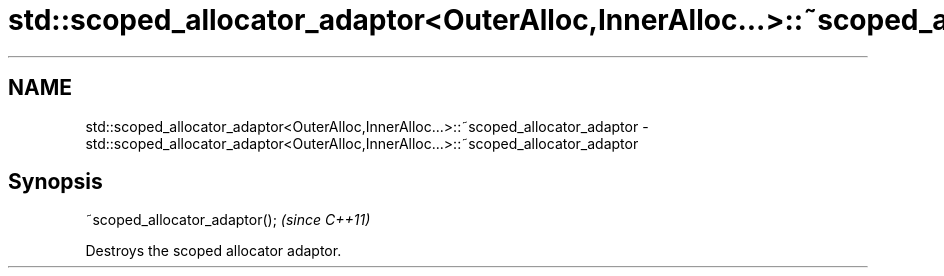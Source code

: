 .TH std::scoped_allocator_adaptor<OuterAlloc,InnerAlloc...>::~scoped_allocator_adaptor 3 "2019.08.27" "http://cppreference.com" "C++ Standard Libary"
.SH NAME
std::scoped_allocator_adaptor<OuterAlloc,InnerAlloc...>::~scoped_allocator_adaptor \- std::scoped_allocator_adaptor<OuterAlloc,InnerAlloc...>::~scoped_allocator_adaptor

.SH Synopsis
   ~scoped_allocator_adaptor();  \fI(since C++11)\fP

   Destroys the scoped allocator adaptor.
